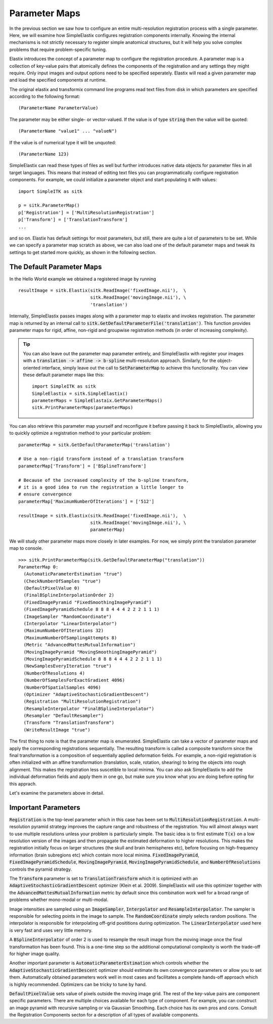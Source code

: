 Parameter Maps
==============

In the previous section we saw how to configure an entire multi-resolution registration process with a single parameter. Here, we will examine how SimpleElastix configures registration components internally. Knowing the internal mechanisms is not strictly necessary to register simple anatomical structures, but it will help you solve complex problems that require problem-specific tuning. 

Elastix introduces the concept of a parameter map to configure the registration procedure. A parameter map is a collection of key-value pairs that atomically defines the components of the registration and any settings they might require. Only input images and output options need to be specified seperately. Elastix will read a given parameter map and load the specified components at runtime. 

The original elastix and transformix command line programs read text files from disk in which parameters are specified according to the following format:

::

(ParameterName ParameterValue)

The parameter may be either single- or vector-valued. If the value is of type :code:`string` then the value will be quoted:

::

      (ParameterName "value1" ... "valueN")

If the value is of numerical type it will be unquoted:

::

      (ParameterName 123)

SimpleElastix can read these types of files as well but further introduces native data objects for parameter files in all target languages. This means that instead of editing text files you can programmatically configure registration components. For example, we could initialize a parameter object and start populating it with values:

::

      import SimpleITK as sitk

      p = sitk.ParameterMap()
      p['Registration'] = ['MultiResolutionRegistration']
      p['Transform'] = ['TranslationTransform']
      ...

and so on. Elastix has default settings for most parameters, but still, there are quite a lot of parameters to be set. While we can specify a parameter map scratch as above, we can also load one of the default parameter maps and tweak its settings to get started more quickly, as shown in the following section.

The Default Parameter Maps
--------------------------
In the Hello World example we obtained a registered image by running 

::

  resultImage = sitk.Elastix(sitk.ReadImage('fixedImage.nii'),  \
                             sitk.ReadImage('movingImage.nii'), \
                             'translation')

Internally, SimpleElastix passes images along with a parameter map to elastix and invokes registration. The parameter map is returned by an internal call to :code:`sitk.GetDefaultParameterFile('translation')`. This function provides parameter maps for rigid, affine, non-rigid and groupwise registration methods (in order of increasing complexity). 

.. tip::
  
  You can also leave out the parameter map parameter entirely, and SimpleElastix with register your images with a :code:`translation -> affine -> b-spline` multi-resolution approach. Similarly, for the object-oriented interface, simply leave out the call to :code:`SetParameterMap` to achieve this functionality. You can view these default parameter maps like this:

  ::

    import SimpleITK as sitk
    SimpleElastix = sitk.SimpleElastix()
    parameterMaps = SimpleElastaix.GetParameterMaps()
    sitk.PrintParameterMaps(parameterMaps)

You can also retrieve this parameter map yourself and reconfigure it before passing it back to SimpleElastix, allowing you to quickly optimize a registration method to your particular problem:

::

  parameterMap = sitk.GetDefaultParameterMap('translation')

  # Use a non-rigid transform instead of a translation transform
  parameterMap['Transform'] = ['BSplineTransform']

  # Because of the increased complexity of the b-spline transform,
  # it is a good idea to run the registration a little longer to 
  # ensure convergence  
  parameterMap['MaximumNumberOfIterations'] = ['512']

  resultImage = sitk.Elastix(sitk.ReadImage('fixedImage.nii'),  \
                             sitk.ReadImage('movingImage.nii'), \
                             parameterMap)

We will study other parameter maps more closely in later examples. For now, we simply print the translation parameter map to console.

::

    >>> sitk.PrintParameterMap(sitk.GetDefaultParameterMap("translation"))
    ParameterMap 0: 
      (AutomaticParameterEstimation "true")
      (CheckNumberOfSamples "true")
      (DefaultPixelValue 0)
      (FinalBSplineInterpolationOrder 2)
      (FixedImagePyramid "FixedSmoothingImagePyramid")
      (FixedImagePyramidSchedule 8 8 8 4 4 4 2 2 2 1 1 1)
      (ImageSampler "RandomCoordinate")
      (Interpolator "LinearInterpolator")
      (MaximumNumberOfIterations 32)
      (MaximumNumberOfSamplingAttempts 8)
      (Metric "AdvancedMattesMutualInformation")
      (MovingImagePyramid "MovingSmoothingImagePyramid")
      (MovingImagePyramidSchedule 8 8 8 4 4 4 2 2 2 1 1 1)
      (NewSamplesEveryIteration "true")
      (NumberOfResolutions 4)
      (NumberOfSamplesForExactGradient 4096)
      (NumberOfSpatialSamples 4096)
      (Optimizer "AdaptiveStochasticGradientDescent")
      (Registration "MultiResolutionRegistration")
      (ResampleInterpolator "FinalBSplineInterpolator")
      (Resampler "DefaultResampler")
      (Transform "TranslationTransform")
      (WriteResultImage "true")

The first thing to note is that the parameter map is enumerated. SimpleElastix can take a vector of parameter maps and apply the corresponding registrations sequentially. The resulting transform is called a composite transform since the final transformation is a composition of sequentially applied deformation fields. For example, a non-rigid registration is often initialized with an affine transformation (translation, scale, rotation, shearing) to bring the objects into rough alignment. This makes the registration less suscetible to local minima. You can also ask SimpleElastix to add the individual deformation fields and apply them in one go, but make sure you know what you are doing before opting for this apprach. 

Let's examine the parameters above in detail.

Important Parameters
--------------------

:code:`Registration` is the top-level parameter which in this case has been set to :code:`MultiResolutionRegistration`. A multi-resolution pyramid strategy improves the capture range and robustness of the registration. You will almost always want to use multiple resolutions unless your problem is particularly simple. The basic idea is to first estimate :code:`T(x)` on a low resolution version of the images and then propagate the estimated deformation to higher resolutions. This makes the registration initially focus on larger structures (the skull and brain hemispheres etc), before focusing on high-frequency information (brain subregions etc) which contain more local minima. :code:`FixedImagePyramid`, :code:`FixedImagePyramidSchedule`, :code:`MovingImagePyramid`, :code:`MovingImagePyramidSchedule`, and :code:`NumberOfResolutions` controls the pyramid strategy.

The :code:`Transform` parameter is set to :code:`TranslationTransform` which it is optimized with an :code:`AdaptiveStochasticGradientDescent` optimizer (Klein et al. 2009). SimpleElastix will use this optimizer together with the :code:`AdvancedMattesMutualInformation` metric by default since this combination work well for a broad range of problems whether mono-modal or multi-modal. 

Image intensities are sampled using an :code:`ImageSampler`, :code:`Interpolator` and :code:`ResampleInterpolator`. The sampler is responsible for selecting points in the image to sample. The :code:`RandomCoordinate` simply selects random positions. The interpolator is responsible for  interpolating off-grid posititions during optimization. The :code:`LinearInterpolator` used here is very fast and uses very little memory.

A :code:`BSplineInterpolator` of order 2 is used to resample the result image from the moving image once the final transformation has been found. This is a one-time step so the additional computational complexity is worth the trade-off for higher image quality.

Another important parameter is :code:`AutomaticParameterEstimation` which controls whether the :code:`AdaptiveStochasticGradientDescent` optimizer should estimate its own convergence parameters or allow you to set them. Automatically obtained parameters work well in most cases and facilitates a complete hands-off approach which is highly recommended. Optimizers can be tricky to tune by hand. 

:code:`DefaultPixelValue` sets value of pixels outside the moving image grid. The rest of the key-value pairs are component specific parameters. There are multiple choices available for each type of component. For example, you can construct an image pyramid with recursive sampling or via Gaussian Smoothing. Each choice has its own pros and cons. Consult the Registration Components secton for a description of all types of available components. 
 